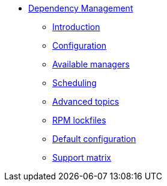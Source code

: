 ** xref:user.adoc[Dependency Management]
*** xref:user.adoc[Introduction]
*** xref:user.adoc#configuration[Configuration]
*** xref:user.adoc#available-managers[Available managers]
*** xref:user.adoc#scheduling[Scheduling]
*** xref:user.adoc#advanced-topics[Advanced topics]
*** xref:rpm-lockfile.adoc[RPM lockfiles]
*** xref:default-config.adoc[Default configuration]
*** xref:support.adoc[Support matrix]

